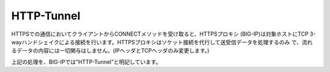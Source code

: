 HTTP-Tunnel
===========================

HTTPSでの通信においてクライアントからCONNECTメソッドを受け取ると、HTTPSプロキシ (BIG-IP)は対象ホストにTCP 3-wayハンドシェイクによる接続を行います。HTTPSプロキシはソケット接続を代行して送受信データを処理するのみ
で、流れるデータの内容には一切関与はしません。(IPヘッダとTCPヘッダのみ変更します。)


上記の処理を、BIG-IPでは”HTTP-Tunnel”と明記しています。

